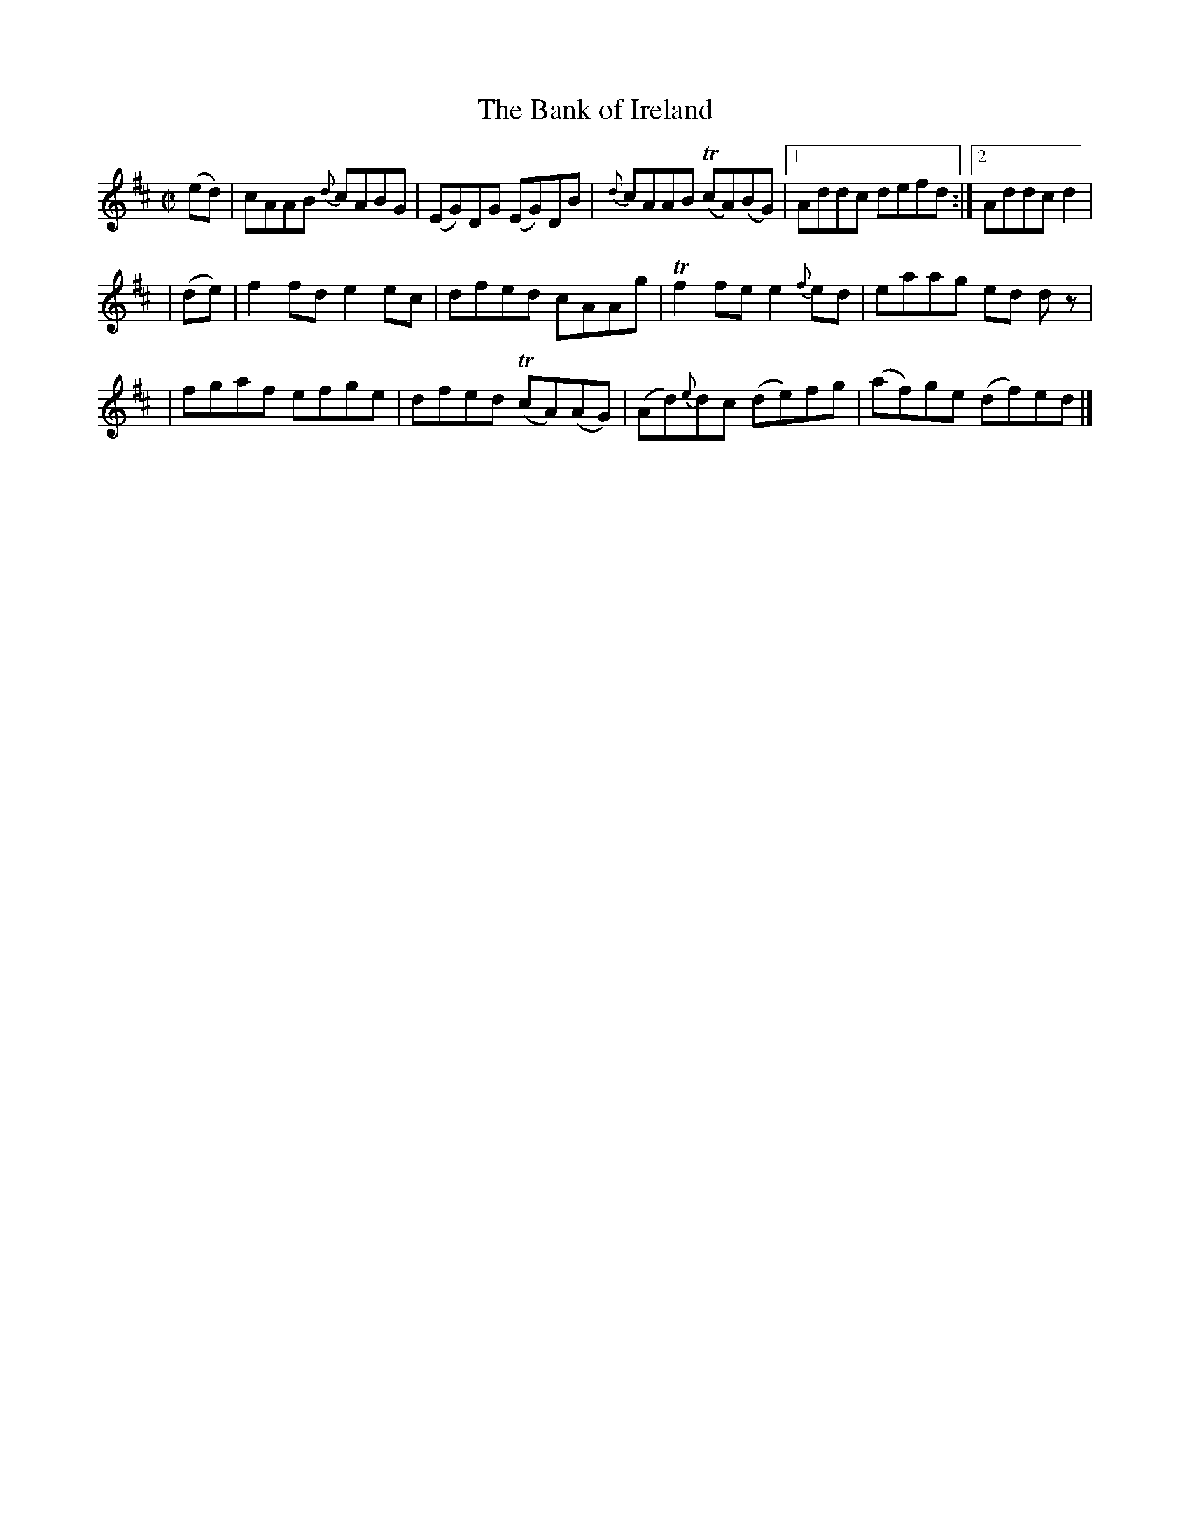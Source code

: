 X:1186
T:The Bank of Ireland
M:C|
L:1/8
R:Reel
B:O'Neill's 1186
N:Collected by J. O'Neill
K:D
(ed) \
| cAAB {d}cABG | (EG)DG  (EG)DB | {d}cAAB T(cA)(BG) |1 Addc defd :|2 Addc d2 |
| (de) \
| f2fde2ec | dfed cAAg | Tf2fee2{f}ed | eaag ed dz |
| fgaf efge | dfed T(cA)(AG) | (Ad){e}dc (de)fg | (af)ge (df)ed |]
